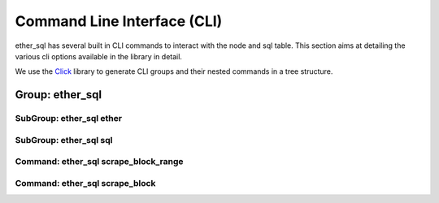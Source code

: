 Command Line Interface (CLI)
============================

ether_sql has several built in CLI commands to interact with the node and sql table. This section aims at detailing the various cli options available in the library in detail.

We use the `Click <http://click.pocoo.org/5/>`_ library to generate CLI groups and their nested commands in a tree structure.

Group: ether_sql
----------------

.. click:: ether_sql.cli:cli
  :prog: ether_sql

SubGroup: ether_sql ether
^^^^^^^^^^^^^^^^^^^^^^^^^

.. click:: ether_sql.cli.ether:ether
  :prog: ether_sql ether
  :show-nested:

SubGroup: ether_sql sql
^^^^^^^^^^^^^^^^^^^^^^^

.. click:: ether_sql.cli.sql:sql
  :prog: ether_sql sql
  :show-nested:

Command: ether_sql scrape_block_range
^^^^^^^^^^^^^^^^^^^^^^^^^^^^^^^^^^^^^

.. click:: ether_sql.cli:scrape_block_range
  :prog: ether_sql scrape_block_range

Command: ether_sql scrape_block
^^^^^^^^^^^^^^^^^^^^^^^^^^^^^^^

.. click:: ether_sql.cli:scrape_block
  :prog: ether_sql scrape_block

